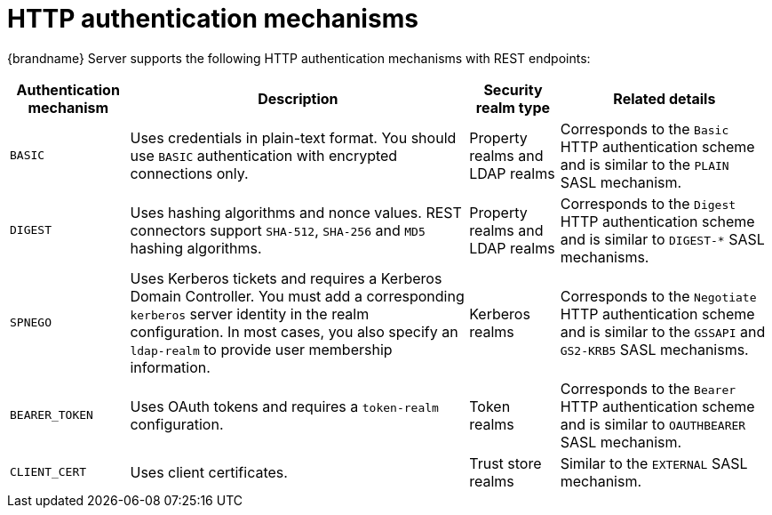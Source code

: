 [id='rest-authentication-mechanisms_{context}']
= HTTP authentication mechanisms

{brandname} Server supports the following HTTP authentication mechanisms with REST endpoints:

[%autowidth,cols="1,1,1,1",stripes=even]
|===
| Authentication mechanism | Description | Security realm type | Related details

| `BASIC`
| Uses credentials in plain-text format. You should use `BASIC` authentication with encrypted connections only.
| Property realms and LDAP realms
| Corresponds to the `Basic` HTTP authentication scheme and is similar to the `PLAIN` SASL mechanism.

| `DIGEST`
| Uses hashing algorithms and nonce values. REST connectors support `SHA-512`, `SHA-256` and `MD5` hashing algorithms.
| Property realms and LDAP realms
| Corresponds to the `Digest` HTTP authentication scheme and is similar to `+DIGEST-*+` SASL mechanisms.

| `SPNEGO`
| Uses Kerberos tickets and requires a Kerberos Domain Controller. You must add a corresponding `kerberos` server identity in the realm configuration. In most cases, you also specify an `ldap-realm` to provide user membership information.
| Kerberos realms
| Corresponds to the `Negotiate` HTTP authentication scheme and is similar to the `GSSAPI` and `GS2-KRB5` SASL mechanisms.

| `BEARER_TOKEN`
| Uses OAuth tokens and requires a `token-realm` configuration.
| Token realms
| Corresponds to the `Bearer` HTTP authentication scheme and is similar to `OAUTHBEARER` SASL mechanism.

| `CLIENT_CERT`
| Uses client certificates.
| Trust store realms
| Similar to the `EXTERNAL` SASL mechanism.
|===
